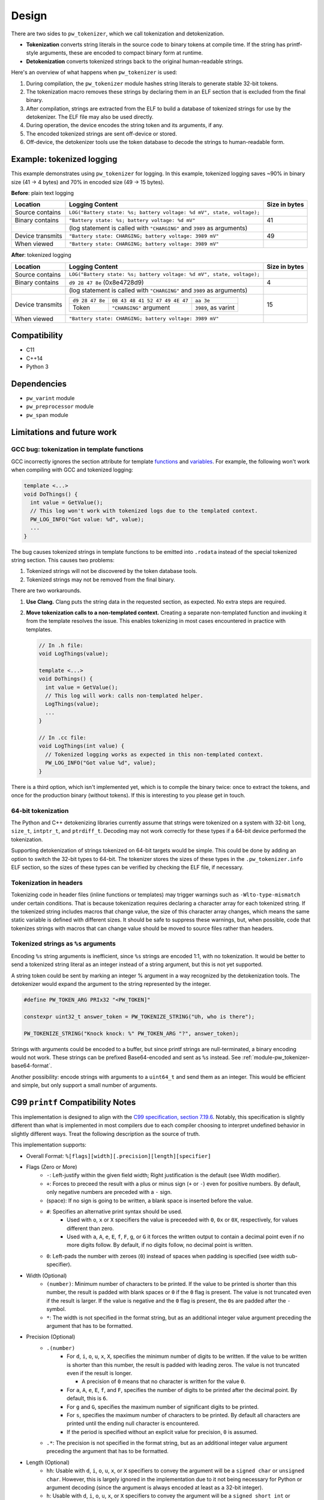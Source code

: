 .. _module-pw_tokenizer-design:

======
Design
======
.. pigweed-module-subpage::
   :name: pw_tokenizer
   :tagline: Cut your log sizes in half
   :nav:
      getting started: module-pw_tokenizer-get-started
      design: module-pw_tokenizer-design
      api: module-pw_tokenizer-api

There are two sides to ``pw_tokenizer``, which we call tokenization and
detokenization.

* **Tokenization** converts string literals in the source code to binary tokens
  at compile time. If the string has printf-style arguments, these are encoded
  to compact binary form at runtime.
* **Detokenization** converts tokenized strings back to the original
  human-readable strings.

Here's an overview of what happens when ``pw_tokenizer`` is used:

1. During compilation, the ``pw_tokenizer`` module hashes string literals to
   generate stable 32-bit tokens.
2. The tokenization macro removes these strings by declaring them in an ELF
   section that is excluded from the final binary.
3. After compilation, strings are extracted from the ELF to build a database of
   tokenized strings for use by the detokenizer. The ELF file may also be used
   directly.
4. During operation, the device encodes the string token and its arguments, if
   any.
5. The encoded tokenized strings are sent off-device or stored.
6. Off-device, the detokenizer tools use the token database to decode the
   strings to human-readable form.

.. _module-pw_tokenizer-design-example:

--------------------------
Example: tokenized logging
--------------------------
This example demonstrates using ``pw_tokenizer`` for logging. In this example,
tokenized logging saves ~90% in binary size (41 → 4 bytes) and 70% in encoded
size (49 → 15 bytes).

**Before**: plain text logging

+------------------+-------------------------------------------+---------------+
| Location         | Logging Content                           | Size in bytes |
+==================+===========================================+===============+
| Source contains  | ``LOG("Battery state: %s; battery         |               |
|                  | voltage: %d mV", state, voltage);``       |               |
+------------------+-------------------------------------------+---------------+
| Binary contains  | ``"Battery state: %s; battery             | 41            |
|                  | voltage: %d mV"``                         |               |
+------------------+-------------------------------------------+---------------+
|                  | (log statement is called with             |               |
|                  | ``"CHARGING"`` and ``3989`` as arguments) |               |
+------------------+-------------------------------------------+---------------+
| Device transmits | ``"Battery state: CHARGING; battery       | 49            |
|                  | voltage: 3989 mV"``                       |               |
+------------------+-------------------------------------------+---------------+
| When viewed      | ``"Battery state: CHARGING; battery       |               |
|                  | voltage: 3989 mV"``                       |               |
+------------------+-------------------------------------------+---------------+

**After**: tokenized logging

+------------------+-----------------------------------------------------------+---------+
| Location         | Logging Content                                           | Size in |
|                  |                                                           | bytes   |
+==================+===========================================================+=========+
| Source contains  | ``LOG("Battery state: %s; battery                         |         |
|                  | voltage: %d mV", state, voltage);``                       |         |
+------------------+-----------------------------------------------------------+---------+
| Binary contains  | ``d9 28 47 8e`` (0x8e4728d9)                              | 4       |
+------------------+-----------------------------------------------------------+---------+
|                  | (log statement is called with                             |         |
|                  | ``"CHARGING"`` and ``3989`` as arguments)                 |         |
+------------------+-----------------------------------------------------------+---------+
| Device transmits | =============== ============================== ========== | 15      |
|                  | ``d9 28 47 8e`` ``08 43 48 41 52 47 49 4E 47`` ``aa 3e``  |         |
|                  | --------------- ------------------------------ ---------- |         |
|                  | Token           ``"CHARGING"`` argument        ``3989``,  |         |
|                  |                                                as         |         |
|                  |                                                varint     |         |
|                  | =============== ============================== ========== |         |
+------------------+-----------------------------------------------------------+---------+
| When viewed      | ``"Battery state: CHARGING; battery voltage: 3989 mV"``   |         |
+------------------+-----------------------------------------------------------+---------+

-------------
Compatibility
-------------
* C11
* C++14
* Python 3

------------
Dependencies
------------
* ``pw_varint`` module
* ``pw_preprocessor`` module
* ``pw_span`` module

---------------------------
Limitations and future work
---------------------------

GCC bug: tokenization in template functions
===========================================
GCC incorrectly ignores the section attribute for template `functions
<https://gcc.gnu.org/bugzilla/show_bug.cgi?id=70435>`_ and `variables
<https://gcc.gnu.org/bugzilla/show_bug.cgi?id=88061>`_. For example, the
following won't work when compiling with GCC and tokenized logging:

.. code-block:: cpp

   template <...>
   void DoThings() {
     int value = GetValue();
     // This log won't work with tokenized logs due to the templated context.
     PW_LOG_INFO("Got value: %d", value);
     ...
   }

The bug causes tokenized strings in template functions to be emitted into
``.rodata`` instead of the special tokenized string section. This causes two
problems:

1. Tokenized strings will not be discovered by the token database tools.
2. Tokenized strings may not be removed from the final binary.

There are two workarounds.

#. **Use Clang.** Clang puts the string data in the requested section, as
   expected. No extra steps are required.

#. **Move tokenization calls to a non-templated context.** Creating a separate
   non-templated function and invoking it from the template resolves the issue.
   This enables tokenizing in most cases encountered in practice with
   templates.

   .. code-block:: cpp

      // In .h file:
      void LogThings(value);

      template <...>
      void DoThings() {
        int value = GetValue();
        // This log will work: calls non-templated helper.
        LogThings(value);
        ...
      }

      // In .cc file:
      void LogThings(int value) {
        // Tokenized logging works as expected in this non-templated context.
        PW_LOG_INFO("Got value %d", value);
      }

There is a third option, which isn't implemented yet, which is to compile the
binary twice: once to extract the tokens, and once for the production binary
(without tokens). If this is interesting to you please get in touch.

64-bit tokenization
===================
The Python and C++ detokenizing libraries currently assume that strings were
tokenized on a system with 32-bit ``long``, ``size_t``, ``intptr_t``, and
``ptrdiff_t``. Decoding may not work correctly for these types if a 64-bit
device performed the tokenization.

Supporting detokenization of strings tokenized on 64-bit targets would be
simple. This could be done by adding an option to switch the 32-bit types to
64-bit. The tokenizer stores the sizes of these types in the
``.pw_tokenizer.info`` ELF section, so the sizes of these types can be verified
by checking the ELF file, if necessary.

Tokenization in headers
=======================
Tokenizing code in header files (inline functions or templates) may trigger
warnings such as ``-Wlto-type-mismatch`` under certain conditions. That
is because tokenization requires declaring a character array for each tokenized
string. If the tokenized string includes macros that change value, the size of
this character array changes, which means the same static variable is defined
with different sizes. It should be safe to suppress these warnings, but, when
possible, code that tokenizes strings with macros that can change value should
be moved to source files rather than headers.

.. _module-pw_tokenizer-tokenized-strings-as-args:

Tokenized strings as ``%s`` arguments
=====================================
Encoding ``%s`` string arguments is inefficient, since ``%s`` strings are
encoded 1:1, with no tokenization. It would be better to send a tokenized string
literal as an integer instead of a string argument, but this is not yet
supported.

A string token could be sent by marking an integer % argument in a way
recognized by the detokenization tools. The detokenizer would expand the
argument to the string represented by the integer.

.. code-block:: cpp

   #define PW_TOKEN_ARG PRIx32 "<PW_TOKEN]"

   constexpr uint32_t answer_token = PW_TOKENIZE_STRING("Uh, who is there");

   PW_TOKENIZE_STRING("Knock knock: %" PW_TOKEN_ARG "?", answer_token);

Strings with arguments could be encoded to a buffer, but since printf strings
are null-terminated, a binary encoding would not work. These strings can be
prefixed Base64-encoded and sent as ``%s`` instead. See
:ref:`module-pw_tokenizer-base64-format`.

Another possibility: encode strings with arguments to a ``uint64_t`` and send
them as an integer. This would be efficient and simple, but only support a small
number of arguments.

----------------------------------
C99 ``printf`` Compatibility Notes
----------------------------------
This implementation is designed to align with the
`C99 specification, section 7.19.6
<https://www.dii.uchile.cl/~daespino/files/Iso_C_1999_definition.pdf>`_.
Notably, this specification is slightly different than what is implemented
in most compilers due to each compiler choosing to interpret undefined
behavior in slightly different ways. Treat the following description as the
source of truth.

This implementation supports:

- Overall Format: ``%[flags][width][.precision][length][specifier]``
- Flags (Zero or More)
   - ``-``: Left-justify within the given field width; Right justification is
     the default (see Width modifier).
   - ``+``: Forces to preceed the result with a plus or minus sign (``+`` or
     ``-``) even for positive numbers. By default, only negative numbers are
     preceded with a ``-`` sign.
   - (space): If no sign is going to be written, a blank space is inserted
     before the value.
   - ``#``: Specifies an alternative print syntax should be used.
      - Used with ``o``, ``x`` or ``X`` specifiers the value is preceeded with
        ``0``, ``0x`` or ``0X``, respectively, for values different than zero.
      - Used with ``a``, ``A``, ``e``, ``E``, ``f``, ``F``, ``g``, or ``G`` it
        forces the written output to contain a decimal point even if no more
        digits follow. By default, if no digits follow, no decimal point is
        written.
   - ``0``: Left-pads the number with zeroes (``0``) instead of spaces when
     padding is specified (see width sub-specifier).
- Width (Optional)
   - ``(number)``: Minimum number of characters to be printed. If the value to
     be printed is shorter than this number, the result is padded with blank
     spaces or ``0`` if the ``0`` flag is present. The value is not truncated
     even if the result is larger. If the value is negative and the ``0`` flag
     is present, the ``0``\s are padded after the ``-`` symbol.
   - ``*``: The width is not specified in the format string, but as an
     additional integer value argument preceding the argument that has to be
     formatted.
- Precision (Optional)
   - ``.(number)``
      - For ``d``, ``i``, ``o``, ``u``, ``x``, ``X``, specifies the minimum
        number of digits to be written. If the value to be written is shorter
        than this number, the result is padded with leading zeros. The value is
        not truncated even if the result is longer.

        - A precision of ``0`` means that no character is written for the value
          ``0``.

      - For ``a``, ``A``, ``e``, ``E``, ``f``, and ``F``, specifies the number
        of digits to be printed after the decimal point. By default, this is
        ``6``.

      - For ``g`` and ``G``, specifies the maximum number of significant digits
        to be printed.

      - For ``s``, specifies the maximum number of characters to be printed. By
        default all characters are printed until the ending null character is
        encountered.

      - If the period is specified without an explicit value for precision,
        ``0`` is assumed.
   - ``.*``: The precision is not specified in the format string, but as an
     additional integer value argument preceding the argument that has to be
     formatted.
- Length (Optional)
   - ``hh``: Usable with ``d``, ``i``, ``o``, ``u``, ``x``, or ``X`` specifiers
     to convey the argument will be a ``signed char`` or ``unsigned char``.
     However, this is largely ignored in the implementation due to it not being
     necessary for Python or argument decoding (since the argument is always
     encoded at least as a 32-bit integer).
   - ``h``: Usable with ``d``, ``i``, ``o``, ``u``, ``x``, or ``X`` specifiers
     to convey the argument will be a ``signed short int`` or
     ``unsigned short int``. However, this is largely ignored in the
     implementation due to it not being necessary for Python or argument
     decoding (since the argument is always encoded at least as a 32-bit
     integer).
   - ``l``: Usable with ``d``, ``i``, ``o``, ``u``, ``x``, or ``X`` specifiers
     to convey the argument will be a ``signed long int`` or
     ``unsigned long int``. Also is usable with ``c`` and ``s`` to specify that
     the arguments will be encoded with ``wchar_t`` values (which isn't
     different from normal ``char`` values). However, this is largely ignored in
     the implementation due to it not being necessary for Python or argument
     decoding (since the argument is always encoded at least as a 32-bit
     integer).
   - ``ll``: Usable with ``d``, ``i``, ``o``, ``u``, ``x``, or ``X`` specifiers
     to convey the argument will be a ``signed long long int`` or
     ``unsigned long long int``. This is required to properly decode the
     argument as a 64-bit integer.
   - ``L``: Usable with ``a``, ``A``, ``e``, ``E``, ``f``, ``F``, ``g``, or
     ``G`` conversion specifiers applies to a long double argument. However,
     this is ignored in the implementation due to floating point value encoded
     that is unaffected by bit width.
   - ``j``: Usable with ``d``, ``i``, ``o``, ``u``, ``x``, or ``X`` specifiers
     to convey the argument will be a ``intmax_t`` or ``uintmax_t``.
   - ``z``: Usable with ``d``, ``i``, ``o``, ``u``, ``x``, or ``X`` specifiers
     to convey the argument will be a ``size_t``. This will force the argument
     to be decoded as an unsigned integer.
   - ``t``: Usable with ``d``, ``i``, ``o``, ``u``, ``x``, or ``X`` specifiers
     to convey the argument will be a ``ptrdiff_t``.
   - If a length modifier is provided for an incorrect specifier, it is ignored.
- Specifier (Required)
   - ``d`` / ``i``: Used for signed decimal integers.

   - ``u``: Used for unsigned decimal integers.

   - ``o``: Used for unsigned decimal integers and specifies formatting should
     be as an octal number.

   - ``x``: Used for unsigned decimal integers and specifies formatting should
     be as a hexadecimal number using all lowercase letters.

   - ``X``: Used for unsigned decimal integers and specifies formatting should
     be as a hexadecimal number using all uppercase letters.

   - ``f``: Used for floating-point values and specifies to use lowercase,
     decimal floating point formatting.

     - Default precision is ``6`` decimal places unless explicitly specified.

   - ``F``: Used for floating-point values and specifies to use uppercase,
     decimal floating point formatting.

     - Default precision is ``6`` decimal places unless explicitly specified.

   - ``e``: Used for floating-point values and specifies to use lowercase,
     exponential (scientific) formatting.

     - Default precision is ``6`` decimal places unless explicitly specified.

   - ``E``: Used for floating-point values and specifies to use uppercase,
     exponential (scientific) formatting.

     - Default precision is ``6`` decimal places unless explicitly specified.

   - ``g``: Used for floating-point values and specified to use ``f`` or ``e``
     formatting depending on which would be the shortest representation.

     - Precision specifies the number of significant digits, not just digits
       after the decimal place.

     - If the precision is specified as ``0``, it is interpreted to mean ``1``.

     - ``e`` formatting is used if the the exponent would be less than ``-4`` or
       is greater than or equal to the precision.

     - Trailing zeros are removed unless the ``#`` flag is set.

     - A decimal point only appears if it is followed by a digit.

     - ``NaN`` or infinities always follow ``f`` formatting.

   - ``G``: Used for floating-point values and specified to use ``f`` or ``e``
     formatting depending on which would be the shortest representation.

     - Precision specifies the number of significant digits, not just digits
       after the decimal place.

     - If the precision is specified as ``0``, it is interpreted to mean ``1``.

     - ``E`` formatting is used if the the exponent would be less than ``-4`` or
       is greater than or equal to the precision.

     - Trailing zeros are removed unless the ``#`` flag is set.

     - A decimal point only appears if it is followed by a digit.

     - ``NaN`` or infinities always follow ``F`` formatting.

   - ``c``: Used for formatting a ``char`` value.

   - ``s``: Used for formatting a string of ``char`` values.

     - If width is specified, the null terminator character is included as a
       character for width count.

     - If precision is specified, no more ``char``\s than that value will be
       written from the string (padding is used to fill additional width).

   - ``p``: Used for formatting a pointer address.

   - ``%``: Prints a single ``%``. Only valid as ``%%`` (supports no flags,
     width, precision, or length modifiers).

Underspecified details:

- If both ``+`` and (space) flags appear, the (space) is ignored.
- The ``+`` and (space) flags will error if used with ``c`` or ``s``.
- The ``#`` flag will error if used with ``d``, ``i``, ``u``, ``c``, ``s``, or
  ``p``.
- The ``0`` flag will error if used with ``c``, ``s``, or ``p``.
- Both ``+`` and (space) can work with the unsigned integer specifiers ``u``,
  ``o``, ``x``, and ``X``.
- If a length modifier is provided for an incorrect specifier, it is ignored.
- The ``z`` length modifier will decode arugments as signed as long as ``d`` or
  ``i`` is used.
- ``p`` is implementation defined.

  - For this implementation, it will print with a ``0x`` prefix and then the
    pointer value was printed using ``%08X``.

  - ``p`` supports the ``+``, ``-``, and (space) flags, but not the ``#`` or
    ``0`` flags.

  - None of the length modifiers are usable with ``p``.

  - This implementation will try to adhere to user-specified width (assuming the
    width provided is larger than the guaranteed minimum of ``10``).

  - Specifying precision for ``p`` is considered an error.
- Only ``%%`` is allowed with no other modifiers. Things like ``%+%`` will fail
  to decode. Some C stdlib implementations support any modifiers being
  present between ``%``, but ignore any for the output.
- If a width is specified with the ``0`` flag for a negative value, the padded
  ``0``\s will appear after the ``-`` symbol.
- A precision of ``0`` for ``d``, ``i``, ``u``, ``o``, ``x``, or ``X`` means
  that no character is written for the value ``0``.
- Precision cannot be specified for ``c``.
- Using ``*`` or fixed precision with the ``s`` specifier still requires the
  string argument to be null-terminated. This is due to argument encoding
  happening on the C/C++-side while the precision value is not read or
  otherwise used until decoding happens in this Python code.

Non-conformant details:

- ``n`` specifier: We do not support the ``n`` specifier since it is impossible
  for us to retroactively tell the original program how many characters have
  been printed since this decoding happens a great deal of time after the
  device sent it, usually on a separate processing device entirely.

--------------------
Deployment war story
--------------------
The tokenizer module was developed to bring tokenized logging to an
in-development product. The product already had an established text-based
logging system. Deploying tokenization was straightforward and had substantial
benefits.

Results
=======
* Log contents shrunk by over 50%, even with Base64 encoding.

  * Significant size savings for encoded logs, even using the less-efficient
    Base64 encoding required for compatibility with the existing log system.
  * Freed valuable communication bandwidth.
  * Allowed storing many more logs in crash dumps.

* Substantial flash savings.

  * Reduced the size firmware images by up to 18%.

* Simpler logging code.

  * Removed CPU-heavy ``snprintf`` calls.
  * Removed complex code for forwarding log arguments to a low-priority task.

This section describes the tokenizer deployment process and highlights key
insights.

Firmware deployment
===================
* In the project's logging macro, calls to the underlying logging function were
  replaced with a tokenized log macro invocation.
* The log level was passed as the payload argument to facilitate runtime log
  level control.
* For this project, it was necessary to encode the log messages as text. In
  the handler function the log messages were encoded in the $-prefixed
  :ref:`module-pw_tokenizer-base64-format`, then dispatched as normal log messages.
* Asserts were tokenized a callback-based API that has been removed (a
  :ref:`custom macro <module-pw_tokenizer-custom-macro>` is a better
  alternative).

.. attention::
  Do not encode line numbers in tokenized strings. This results in a huge
  number of lines being added to the database, since every time code moves,
  new strings are tokenized. If :ref:`module-pw_log_tokenized` is used, line
  numbers are encoded in the log metadata. Line numbers may also be included by
  by adding ``"%d"`` to the format string and passing ``__LINE__``.

.. _module-pw_tokenizer-database-management:

Database management
===================
* The token database was stored as a CSV file in the project's Git repo.
* The token database was automatically updated as part of the build, and
  developers were expected to check in the database changes alongside their code
  changes.
* A presubmit check verified that all strings added by a change were added to
  the token database.
* The token database included logs and asserts for all firmware images in the
  project.
* No strings were purged from the token database.

.. tip::
   Merge conflicts may be a frequent occurrence with an in-source CSV database.
   Use the :ref:`module-pw_tokenizer-directory-database-format` instead.

Decoding tooling deployment
===========================
* The Python detokenizer in ``pw_tokenizer`` was deployed to two places:

  * Product-specific Python command line tools, using
    ``pw_tokenizer.Detokenizer``.
  * Standalone script for decoding prefixed Base64 tokens in files or
    live output (e.g. from ``adb``), using ``detokenize.py``'s command line
    interface.

* The C++ detokenizer library was deployed to two Android apps with a Java
  Native Interface (JNI) layer.

  * The binary token database was included as a raw resource in the APK.
  * In one app, the built-in token database could be overridden by copying a
    file to the phone.

.. tip::
   Make the tokenized logging tools simple to use for your project.

   * Provide simple wrapper shell scripts that fill in arguments for the
     project. For example, point ``detokenize.py`` to the project's token
     databases.
   * Use ``pw_tokenizer.AutoUpdatingDetokenizer`` to decode in
     continuously-running tools, so that users don't have to restart the tool
     when the token database updates.
   * Integrate detokenization everywhere it is needed. Integrating the tools
     takes just a few lines of code, and token databases can be embedded in APKs
     or binaries.
